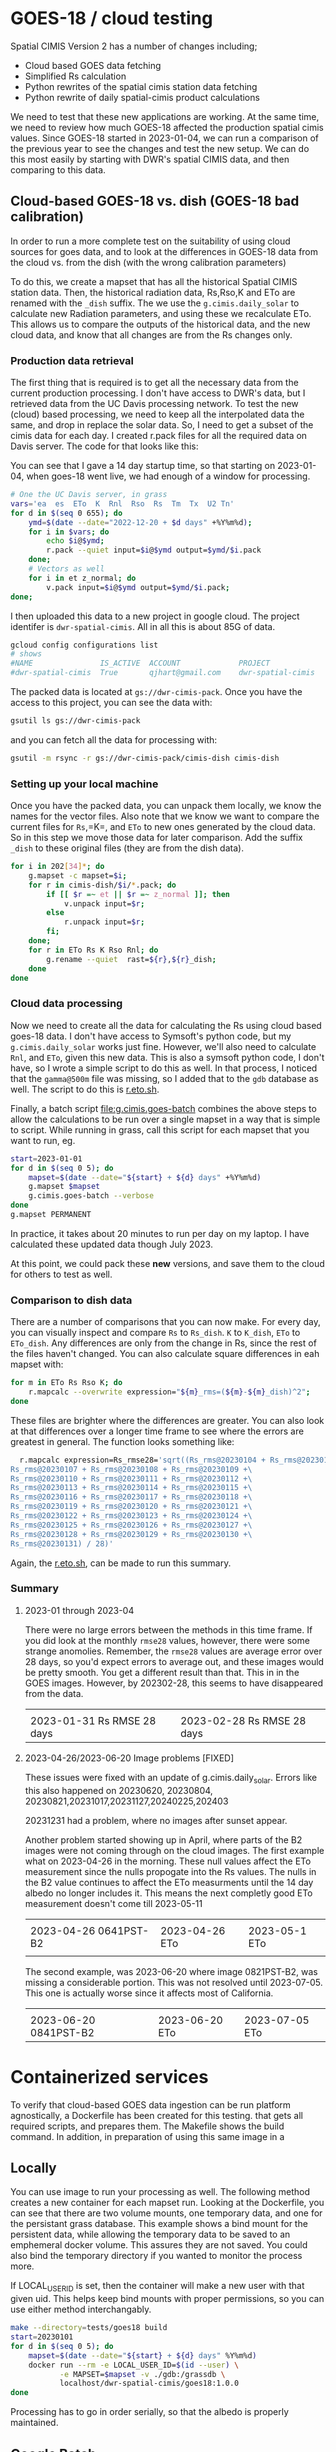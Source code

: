 * GOES-18 / cloud testing

Spatial CIMIS Version 2 has a number of changes including;

- Cloud based GOES data fetching
- Simplified Rs calculation
- Python rewrites of the spatial cimis station data fetching
- Python rewrite of daily spatial-cimis product calculations

We need to test that these new applications are working. At the same time, we
need to review how much GOES-18 affected the production spatial cimis
values. Since GOES-18 started in 2023-01-04, we can run a comparison of the
previous year to see the changes and test the new setup.  We can do this most
easily by starting with DWR's spatial CIMIS data, and then comparing to this
data.

** Cloud-based GOES-18 vs. dish (GOES-18 bad calibration)

In order to run a more complete test on the suitability of using cloud sources
for goes data, and to look at the differences in GOES-18 data from the cloud
vs. from the dish (with the wrong calibration parameters)

To do this, we create a mapset that has all the historical Spatial CIMIS station
data.  Then, the historical radiation data, Rs,Rso,K and ETo are renamed with
the ~_dish~ suffix.  The we use the ~g.cimis.daily_solar~ to calculate new
Radiation parameters, and using these we recalculate ETo.  This allows us to
compare the outputs of the historical data, and the new cloud data, and know
that all changes are from the Rs changes only.

*** Production data retrieval
The first thing that is required is to get all the necessary data from the
current production processing.  I don't have access to DWR's data, but I
retrieved data from the UC Davis processing network.  To test the new (cloud)
based processing, we need to keep all the interpolated data the same, and drop
in replace the solar data.  So, I need to get a subset of the cimis data for
each day.  I created r.pack files for all the required data on Davis server.
The code for that looks like this:

You can see that I gave a 14 day startup time, so that starting on 2023-01-04,
when goes-18 went live, we had enough of a window for processing.

#+begin_src bash
  # One the UC Davis server, in grass
  vars='ea  es  ETo  K  Rnl  Rso  Rs  Tm  Tx  U2 Tn'
  for d in $(seq 0 655); do
      ymd=$(date --date="2022-12-20 + $d days" +%Y%m%d);
      for i in $vars; do
          echo $i@$ymd;
          r.pack --quiet input=$i@$ymd output=$ymd/$i.pack
      done;
      # Vectors as well
      for i in et z_normal; do
          v.pack input=$i@$ymd output=$ymd/$i.pack;
  done;
#+end_src

I then uploaded this data to a new project in google cloud.  The project
identifer is ~dwr-spatial-cimis~.  All in all this is about 85G of data.

#+begin_src bash
    gcloud config configurations list
    # shows
    #NAME               IS_ACTIVE  ACCOUNT             PROJECT              COMPUTE_DEFAULT_ZONE  COMPUTE_DEFAULT_REGION
    #dwr-spatial-cimis  True       qjhart@gmail.com    dwr-spatial-cimis
#+end_src

The packed data is located at ~gs://dwr-cimis-pack~.  Once you have the access
to this project, you can see the data with:

#+begin_src bash
  gsutil ls gs://dwr-cimis-pack
#+end_src

#+RESULTS:
| gs://dwr-cimis-pack/cimis-cloud/ |
| gs://dwr-cimis-pack/cimis-dish/  |

and you can fetch all the data for processing with:

#+begin_src bash
  gsutil -m rsync -r gs://dwr-cimis-pack/cimis-dish cimis-dish
#+end_src

*** Setting up your local machine
Once you have the packed data, you can unpack them locally, we know the names
for the vector files.  Also note that we know we want to compare the current
files for =Rs=,=K=, and =ETo= to new ones generated by the cloud data. So in
this step we move those data for later comparison.  Add the suffix =_dish= to
these original files (they are from the dish data).

#+begin_src bash
  for i in 202[34]*; do
      g.mapset -c mapset=$i;
      for r in cimis-dish/$i/*.pack; do
          if [[ $r =~ et || $r =~ z_normal ]]; then
              v.unpack input=$r;
          else
              r.unpack input=$r;
          fi;
      done;
      for r in ETo Rs K Rso Rnl; do
          g.rename --quiet  rast=${r},${r}_dish;
      done
  done
#+end_src

*** Cloud data processing

Now we need to create all the data for calculating the Rs using cloud based
goes-18 data. I don't have access to Symsoft's python code, but my
~g.cimis.daily_solar~ works just fine.  However, we'll also need to calculate
~Rnl~, and ~ETo~, given this new data.  This is also a symsoft python code, I
don't have, so I wrote a simple script to do this as well.  In that process, I
noticed that the ~gamma@500m~ file was missing, so I added that to the ~gdb~
database as well.  The script to do this is [[file:r.eto.sh][r.eto.sh]].

Finally, a batch script [[file:g.cimis.goes-batch]] combines the above steps to
allow the calculations to be run over a single mapset in a way that is simple to
script.  While running in grass, call this script for each mapset that you want
to run, eg.

#+begin_src bash
  start=2023-01-01
  for d in $(seq 0 5); do
      mapset=$(date --date="${start} + ${d} days" +%Y%m%d)
      g.mapset $mapset
      g.cimis.goes-batch --verbose
  done
  g.mapset PERMANENT
#+end_src

In practice, it takes about 20 minutes to run per day on my laptop.  I have
calculated these updated data though July 2023.

At this point, we could pack these *new* versions, and save them to the cloud
for others to test as well.

*** Comparison to dish data
There are a number of comparisons that you can now make.  For every day, you can
visually inspect and compare =Rs= to =Rs_dish=. =K= to =K_dish=, =ETo= to
=ETo_dish=.  Any differences are only from the change in Rs, since the rest of
the files haven't changed.  You can also calculate square differences in eah
mapset with:

#+begin_src bash
  for m in ETo Rs Rso K; do
      r.mapcalc --overwrite expression="${m}_rms=(${m}-${m}_dish)^2";
  done
#+end_src

These files are brighter where the differences are greater.  You can also look
at that differences over a longer time frame to see where the errors are
greatest in general.  The function looks something like:

#+begin_src bash
  r.mapcalc expression=Rs_rmse28='sqrt((Rs_rms@20230104 + Rs_rms@20230105 + Rs_rms@20230106 +\
Rs_rms@20230107 + Rs_rms@20230108 + Rs_rms@20230109 +\
Rs_rms@20230110 + Rs_rms@20230111 + Rs_rms@20230112 +\
Rs_rms@20230113 + Rs_rms@20230114 + Rs_rms@20230115 +\
Rs_rms@20230116 + Rs_rms@20230117 + Rs_rms@20230118 +\
Rs_rms@20230119 + Rs_rms@20230120 + Rs_rms@20230121 +\
Rs_rms@20230122 + Rs_rms@20230123 + Rs_rms@20230124 +\
Rs_rms@20230125 + Rs_rms@20230126 + Rs_rms@20230127 +\
Rs_rms@20230128 + Rs_rms@20230129 + Rs_rms@20230130 +\
Rs_rms@20230131) / 28)'
#+end_src

Again, the [[file:r.eto.sh][r.eto.sh]], can be made to run this summary.

*** Summary
**** 2023-01 through 2023-04
There were no large errors between the methods in this time frame.  If you did
look at the monthly =rmse28= values, however, there were some strange
anomolies.  Remember, the ~rmse28~ values are average error over 28 days, so
you'd expect errors to average out, and these images would be pretty smooth.
You get a different result than that.  This in in the GOES images.  However, by
202302-28, this seems to have disappeared from the data.

|------------------------------------+------------------------------------|
| [[file:images/20230131_Rs_rms228.jpg]] | [[file:images/20230228_Rs_rmse28.jpg]] |
| 2023-01-31 Rs RMSE 28 days         | 2023-02-28 Rs RMSE 28 days         |
#+ATTR_HTML: :width 150px

**** 2023-04-26/2023-06-20 Image problems [FIXED]

These issues were fixed with an update of g.cimis.daily_solar.  Errors like this
also happened on 20230620, 20230804, 20230821,20231017,20231127,20240225,202403

20231231 had a problem, where no images after sunset appear.

Another problem started showing  up in April, where parts of  the B2 images were
not coming through on the cloud images.  The first example what on 2023-04-26 in
the  morning.  These  null values  affect the  ETo measurement  since the  nulls
propogate into the Rs values.  The nulls in the B2 value continues to affect the
ETo measurments until the  14 day albedo no longer includes  it.  This means the
next completly good ETo measurement doesn't come till 2023-05-11


|-------------------------------------+------------------------------+------------------------------|
| [[file:images/20230426_0641PST-B2.jpg]] | [[file:images/20230426_ETo.jpg]] | [[file:images/20230511_Eto.jpg]] |
| 2023-04-26 0641PST-B2               | 2023-04-26 ETo               | 2023-05-1 ETo                |
|                                     |                              |                              |
#+ATTR_HTML: :width 150px

The second example, was 2023-06-20 where image 0821PST-B2, was missing a
considerable portion.  This was not resolved until 2023-07-05.  This one is
actually worse since it affects most of California.

|-------------------------------------+------------------------------+------------------------------|
| [[file:images/20230620_0821PST-B2.jpg]] | [[file:images/20230620_ETo.jpg]] | [[file:images/20230705_ETo.jpg]] |
| 2023-06-20 0841PST-B2               | 2023-06-20 ETo               | 2023-07-05 ETo               |
#+ATTR_HTML: :width 150px


* Containerized services

To verify that cloud-based GOES data ingestion can be run platform agnostically,
a Dockerfile has been created for this testing.   that gets all required scripts, and prepares
them.  The Makefile shows the build command.  In addition, in preparation of
using this same image in a

** Locally
You can use image to run your processing as well.  The following method creates
a new container for each mapset run.  Looking at the Dockerfile, you can see
that there are two volume mounts, one temporary data, and one for the persistant
grass database.  This example shows a bind mount for the persistent data, while
allowing the temporary data to be saved to an emphemeral docker volume. This
assures they are not saved.  You could also bind the temporary directory if you
wanted to monitor the process more.

If LOCAL_USER_ID is set, then the container will make a new user with that given
uid.  This helps keep bind mounts with proper permissions, so you can use either
method interchangably.

#+begin_src bash
  make --directory=tests/goes18 build
  start=20230101
  for d in $(seq 0 5); do
      mapset=$(date --date="${start} + ${d} days" %Y%m%d)
      docker run --rm -e LOCAL_USER_ID=$(id --user) \
             -e MAPSET=$mapset -v ./gdb:/grassdb \
             localhost/dwr-spatial-cimis/goes18:1.0.0
  done
#+end_src

Processing has to go in order serially, so that the albedo is properly
maintained.
** Google Batch

Since these images are portable, you should also be able to use these pretty
easily in a cloud computing environment. As an example, the following
configuration shows this running using google batch. Here, the persistent grass
data is stored in in a google cloud bucket.  In a case like this, it's important
that the temporary files (and grass mapsets for reprojection) have been
sepatated, so that they are not thrashing the cloud bucket of persistant data.

The g.cimis.goes-batch has a special flag that has it look for the google
specific BATCH_TASK_INDEX parameter, so that mulitple days are run in a single
job.

An example configuration would look like:

#+name: job
#+begin_src json
  {
    "name": "projects/dwr-spatial-cimis/locations/us-west1/jobs/job-m319scal",
    "taskGroups": [
      {
        "taskCount": "5",
        "parallelism": "1",
        "taskSpec": {
          "computeResource": {
            "cpuMilli": "2000",
            "memoryMib": "4096"
          },
          "runnables": [
            {
              "container": {
                "imageUri": "us-west1-docker.pkg.dev/dwr-spatial-cimis/docker/goes18:1.0.0",
                "entrypoint": "",
                "volumes": [
                  "/mnt/disks/dwr-cimis-gdb:/grassdb:rw"
                ]
              },
              "environment": {
                "variables": {
                  "MAPSET": "20230101"
                }
              }
            }
          ],
          "volumes": [
            {
              "gcs": {
                "remotePath": "dwr-cimis-gdb"
              },
              "mountPath": "/mnt/disks/dwr-cimis-gdb"
            }
          ]
        }
      }
    ],
    "allocationPolicy": {
      "instances": [
        {
          "policy": {
            "provisioningModel": "STANDARD",
            "machineType": "e2-medium"
          }
        }
      ],
      "location": {
        "allowedLocations": [
          "zones/us-west1-a"
        ]
      }
    },
    "logsPolicy": {
      "destination": "CLOUD_LOGGING"
    }
  }
#+end_src


* Symsoft Testing
I do not have access to the python code devloped by symsoft, but the same
methodology should be used to verify their components as well.  Basically, this
should be done in a similar fashion, as above.  However, a good first step is to
compare *only* the differences from the spatially interpolated data.

So, for each mapset you might do this:

#+begin_src bash
  vars='ETo Tm Tn Tx U2 ea es'
  for i in 202[34]*; do
      g.mapset mapset=$i;
      for r in ${vars}; do
          g.rename --quiet  rast=${r},${r}_dish;
      done
  done
#+end_src

Then you can run the symsoft code to do the spatial interpolations, and as
above, compare the rasters in the mapset, that have been interpolated.  This is
using the vector data from the original/production mapset.  If you'd also like
to test the vector fetching you could do even more, (the choice of =xxxx= below
depends on if you want to do the test from the production code, for after
runnging the above Symsoft test).

#+begin_src bash
  vars='ETo Tm Tn Tx U2 ea es'
  vects='et z_normal'
  for i in 202[34]*; do
      g.mapset mapset=$i;
      for r in ${vars}; do
          g.rename --quiet  rast=${r},${r}_xxxx;
      done
      for v in ${vects}; do
          g.rename --quiet  vect=${v},${v}_xxxx;
      done
  done
#+end_src

Then you can refetch the station data. Some non-minor differences could occur in
this case, if the actual station data has changed since the data was first run.
